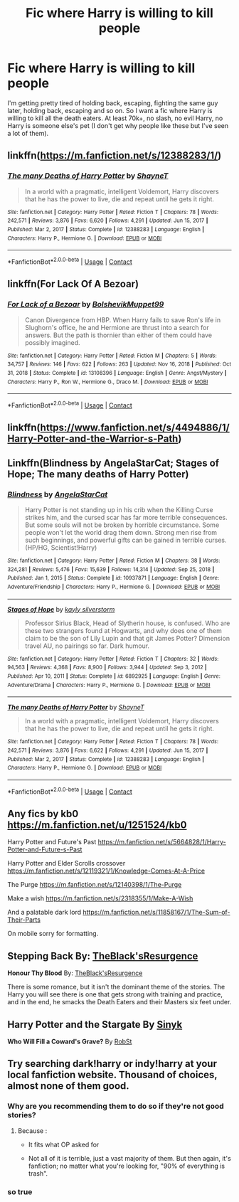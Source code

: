 #+TITLE: Fic where Harry is willing to kill people

* Fic where Harry is willing to kill people
:PROPERTIES:
:Author: Cookies5710
:Score: 9
:DateUnix: 1611065120.0
:DateShort: 2021-Jan-19
:FlairText: Request
:END:
I'm getting pretty tired of holding back, escaping, fighting the same guy later, holding back, escaping and so on. So I want a fic where Harry is willing to kill all the death eaters. At least 70k+, no slash, no evil Harry, no Harry is someone else's pet (I don't get why people like these but I've seen a lot of them).


** linkffn([[https://m.fanfiction.net/s/12388283/1/]])
:PROPERTIES:
:Author: RobinEgberts
:Score: 2
:DateUnix: 1611090736.0
:DateShort: 2021-Jan-20
:END:

*** [[https://www.fanfiction.net/s/12388283/1/][*/The many Deaths of Harry Potter/*]] by [[https://www.fanfiction.net/u/1541014/ShayneT][/ShayneT/]]

#+begin_quote
  In a world with a pragmatic, intelligent Voldemort, Harry discovers that he has the power to live, die and repeat until he gets it right.
#+end_quote

^{/Site/:} ^{fanfiction.net} ^{*|*} ^{/Category/:} ^{Harry} ^{Potter} ^{*|*} ^{/Rated/:} ^{Fiction} ^{T} ^{*|*} ^{/Chapters/:} ^{78} ^{*|*} ^{/Words/:} ^{242,571} ^{*|*} ^{/Reviews/:} ^{3,876} ^{*|*} ^{/Favs/:} ^{6,620} ^{*|*} ^{/Follows/:} ^{4,291} ^{*|*} ^{/Updated/:} ^{Jun} ^{15,} ^{2017} ^{*|*} ^{/Published/:} ^{Mar} ^{2,} ^{2017} ^{*|*} ^{/Status/:} ^{Complete} ^{*|*} ^{/id/:} ^{12388283} ^{*|*} ^{/Language/:} ^{English} ^{*|*} ^{/Characters/:} ^{Harry} ^{P.,} ^{Hermione} ^{G.} ^{*|*} ^{/Download/:} ^{[[http://www.ff2ebook.com/old/ffn-bot/index.php?id=12388283&source=ff&filetype=epub][EPUB]]} ^{or} ^{[[http://www.ff2ebook.com/old/ffn-bot/index.php?id=12388283&source=ff&filetype=mobi][MOBI]]}

--------------

*FanfictionBot*^{2.0.0-beta} | [[https://github.com/FanfictionBot/reddit-ffn-bot/wiki/Usage][Usage]] | [[https://www.reddit.com/message/compose?to=tusing][Contact]]
:PROPERTIES:
:Author: FanfictionBot
:Score: 2
:DateUnix: 1611090754.0
:DateShort: 2021-Jan-20
:END:


** linkffn(For Lack Of A Bezoar)
:PROPERTIES:
:Author: Bleepbloopbotz2
:Score: 3
:DateUnix: 1611072277.0
:DateShort: 2021-Jan-19
:END:

*** [[https://www.fanfiction.net/s/13108396/1/][*/For Lack of a Bezoar/*]] by [[https://www.fanfiction.net/u/10461539/BolshevikMuppet99][/BolshevikMuppet99/]]

#+begin_quote
  Canon Divergence from HBP. When Harry fails to save Ron's life in Slughorn's office, he and Hermione are thrust into a search for answers. But the path is thornier than either of them could have possibly imagined.
#+end_quote

^{/Site/:} ^{fanfiction.net} ^{*|*} ^{/Category/:} ^{Harry} ^{Potter} ^{*|*} ^{/Rated/:} ^{Fiction} ^{M} ^{*|*} ^{/Chapters/:} ^{5} ^{*|*} ^{/Words/:} ^{34,757} ^{*|*} ^{/Reviews/:} ^{146} ^{*|*} ^{/Favs/:} ^{622} ^{*|*} ^{/Follows/:} ^{263} ^{*|*} ^{/Updated/:} ^{Nov} ^{16,} ^{2018} ^{*|*} ^{/Published/:} ^{Oct} ^{31,} ^{2018} ^{*|*} ^{/Status/:} ^{Complete} ^{*|*} ^{/id/:} ^{13108396} ^{*|*} ^{/Language/:} ^{English} ^{*|*} ^{/Genre/:} ^{Angst/Mystery} ^{*|*} ^{/Characters/:} ^{Harry} ^{P.,} ^{Ron} ^{W.,} ^{Hermione} ^{G.,} ^{Draco} ^{M.} ^{*|*} ^{/Download/:} ^{[[http://www.ff2ebook.com/old/ffn-bot/index.php?id=13108396&source=ff&filetype=epub][EPUB]]} ^{or} ^{[[http://www.ff2ebook.com/old/ffn-bot/index.php?id=13108396&source=ff&filetype=mobi][MOBI]]}

--------------

*FanfictionBot*^{2.0.0-beta} | [[https://github.com/FanfictionBot/reddit-ffn-bot/wiki/Usage][Usage]] | [[https://www.reddit.com/message/compose?to=tusing][Contact]]
:PROPERTIES:
:Author: FanfictionBot
:Score: 3
:DateUnix: 1611072301.0
:DateShort: 2021-Jan-19
:END:


** linkffn([[https://www.fanfiction.net/s/4494886/1/Harry-Potter-and-the-Warrior-s-Path]])
:PROPERTIES:
:Author: Asdrake7713
:Score: 1
:DateUnix: 1611080398.0
:DateShort: 2021-Jan-19
:END:


** Linkffn(Blindness by AngelaStarCat; Stages of Hope; The many deaths of Harry Potter)
:PROPERTIES:
:Author: rohan62442
:Score: 1
:DateUnix: 1611129206.0
:DateShort: 2021-Jan-20
:END:

*** [[https://www.fanfiction.net/s/10937871/1/][*/Blindness/*]] by [[https://www.fanfiction.net/u/717542/AngelaStarCat][/AngelaStarCat/]]

#+begin_quote
  Harry Potter is not standing up in his crib when the Killing Curse strikes him, and the cursed scar has far more terrible consequences. But some souls will not be broken by horrible circumstance. Some people won't let the world drag them down. Strong men rise from such beginnings, and powerful gifts can be gained in terrible curses. (HP/HG, Scientist!Harry)
#+end_quote

^{/Site/:} ^{fanfiction.net} ^{*|*} ^{/Category/:} ^{Harry} ^{Potter} ^{*|*} ^{/Rated/:} ^{Fiction} ^{M} ^{*|*} ^{/Chapters/:} ^{38} ^{*|*} ^{/Words/:} ^{324,281} ^{*|*} ^{/Reviews/:} ^{5,476} ^{*|*} ^{/Favs/:} ^{15,639} ^{*|*} ^{/Follows/:} ^{14,314} ^{*|*} ^{/Updated/:} ^{Sep} ^{25,} ^{2018} ^{*|*} ^{/Published/:} ^{Jan} ^{1,} ^{2015} ^{*|*} ^{/Status/:} ^{Complete} ^{*|*} ^{/id/:} ^{10937871} ^{*|*} ^{/Language/:} ^{English} ^{*|*} ^{/Genre/:} ^{Adventure/Friendship} ^{*|*} ^{/Characters/:} ^{Harry} ^{P.,} ^{Hermione} ^{G.} ^{*|*} ^{/Download/:} ^{[[http://www.ff2ebook.com/old/ffn-bot/index.php?id=10937871&source=ff&filetype=epub][EPUB]]} ^{or} ^{[[http://www.ff2ebook.com/old/ffn-bot/index.php?id=10937871&source=ff&filetype=mobi][MOBI]]}

--------------

[[https://www.fanfiction.net/s/6892925/1/][*/Stages of Hope/*]] by [[https://www.fanfiction.net/u/291348/kayly-silverstorm][/kayly silverstorm/]]

#+begin_quote
  Professor Sirius Black, Head of Slytherin house, is confused. Who are these two strangers found at Hogwarts, and why does one of them claim to be the son of Lily Lupin and that git James Potter? Dimension travel AU, no pairings so far. Dark humour.
#+end_quote

^{/Site/:} ^{fanfiction.net} ^{*|*} ^{/Category/:} ^{Harry} ^{Potter} ^{*|*} ^{/Rated/:} ^{Fiction} ^{T} ^{*|*} ^{/Chapters/:} ^{32} ^{*|*} ^{/Words/:} ^{94,563} ^{*|*} ^{/Reviews/:} ^{4,368} ^{*|*} ^{/Favs/:} ^{8,900} ^{*|*} ^{/Follows/:} ^{3,944} ^{*|*} ^{/Updated/:} ^{Sep} ^{3,} ^{2012} ^{*|*} ^{/Published/:} ^{Apr} ^{10,} ^{2011} ^{*|*} ^{/Status/:} ^{Complete} ^{*|*} ^{/id/:} ^{6892925} ^{*|*} ^{/Language/:} ^{English} ^{*|*} ^{/Genre/:} ^{Adventure/Drama} ^{*|*} ^{/Characters/:} ^{Harry} ^{P.,} ^{Hermione} ^{G.} ^{*|*} ^{/Download/:} ^{[[http://www.ff2ebook.com/old/ffn-bot/index.php?id=6892925&source=ff&filetype=epub][EPUB]]} ^{or} ^{[[http://www.ff2ebook.com/old/ffn-bot/index.php?id=6892925&source=ff&filetype=mobi][MOBI]]}

--------------

[[https://www.fanfiction.net/s/12388283/1/][*/The many Deaths of Harry Potter/*]] by [[https://www.fanfiction.net/u/1541014/ShayneT][/ShayneT/]]

#+begin_quote
  In a world with a pragmatic, intelligent Voldemort, Harry discovers that he has the power to live, die and repeat until he gets it right.
#+end_quote

^{/Site/:} ^{fanfiction.net} ^{*|*} ^{/Category/:} ^{Harry} ^{Potter} ^{*|*} ^{/Rated/:} ^{Fiction} ^{T} ^{*|*} ^{/Chapters/:} ^{78} ^{*|*} ^{/Words/:} ^{242,571} ^{*|*} ^{/Reviews/:} ^{3,876} ^{*|*} ^{/Favs/:} ^{6,622} ^{*|*} ^{/Follows/:} ^{4,291} ^{*|*} ^{/Updated/:} ^{Jun} ^{15,} ^{2017} ^{*|*} ^{/Published/:} ^{Mar} ^{2,} ^{2017} ^{*|*} ^{/Status/:} ^{Complete} ^{*|*} ^{/id/:} ^{12388283} ^{*|*} ^{/Language/:} ^{English} ^{*|*} ^{/Characters/:} ^{Harry} ^{P.,} ^{Hermione} ^{G.} ^{*|*} ^{/Download/:} ^{[[http://www.ff2ebook.com/old/ffn-bot/index.php?id=12388283&source=ff&filetype=epub][EPUB]]} ^{or} ^{[[http://www.ff2ebook.com/old/ffn-bot/index.php?id=12388283&source=ff&filetype=mobi][MOBI]]}

--------------

*FanfictionBot*^{2.0.0-beta} | [[https://github.com/FanfictionBot/reddit-ffn-bot/wiki/Usage][Usage]] | [[https://www.reddit.com/message/compose?to=tusing][Contact]]
:PROPERTIES:
:Author: FanfictionBot
:Score: 2
:DateUnix: 1611129248.0
:DateShort: 2021-Jan-20
:END:


** Any fics by kb0 [[https://m.fanfiction.net/u/1251524/kb0]]

Harry Potter and Future's Past [[https://m.fanfiction.net/s/5664828/1/Harry-Potter-and-Future-s-Past]]

Harry Potter and Elder Scrolls crossover [[https://m.fanfiction.net/s/12119321/1/Knowledge-Comes-At-A-Price]]

The Purge [[https://m.fanfiction.net/s/12140398/1/The-Purge]]

Make a wish [[https://m.fanfiction.net/s/2318355/1/Make-A-Wish]]

And a palatable dark lord [[https://m.fanfiction.net/s/11858167/1/The-Sum-of-Their-Parts]]

On mobile sorry for formatting.
:PROPERTIES:
:Author: 971412llb
:Score: 1
:DateUnix: 1611158885.0
:DateShort: 2021-Jan-20
:END:


** *Stepping Back* By: [[https://www.fanfiction.net/u/8024050/TheBlack-sResurgence][TheBlack'sResurgence]]

*Honour Thy Blood* By: [[https://www.fanfiction.net/u/8024050/TheBlack-sResurgence][TheBlack'sResurgence]]

There is some romance, but it isn't the dominant theme of the stories. The Harry you will see there is one that gets strong with training and practice, and in the end, he smacks the Death Eaters and their Masters six feet under.
:PROPERTIES:
:Author: DaoistChickenFeather
:Score: 0
:DateUnix: 1611065606.0
:DateShort: 2021-Jan-19
:END:


** *Harry Potter and the Stargate* By [[https://www.fanfiction.net/u/4329413/Sinyk][Sinyk]]

*Who Will Fill a Coward's Grave?* By [[https://www.fanfiction.net/u/1451358/RobSt][RobSt]]
:PROPERTIES:
:Author: Asdrake7713
:Score: 1
:DateUnix: 1611069605.0
:DateShort: 2021-Jan-19
:END:


** Try searching dark!harry or indy!harry at your local fanfiction website. Thousand of choices, almost none of them good.
:PROPERTIES:
:Author: White_fri2z
:Score: 1
:DateUnix: 1611083930.0
:DateShort: 2021-Jan-19
:END:

*** Why are you recommending them to do so if they're not good stories?
:PROPERTIES:
:Author: redpxtato
:Score: 0
:DateUnix: 1611089479.0
:DateShort: 2021-Jan-20
:END:

**** Because :

- It fits what OP asked for

- Not all of it is terrible, just a vast majority of them. But then again, it's fanfiction; no matter what you're looking for, "90% of everything is trash".
:PROPERTIES:
:Author: White_fri2z
:Score: 2
:DateUnix: 1611089882.0
:DateShort: 2021-Jan-20
:END:


*** so true
:PROPERTIES:
:Author: HEROTYTY13
:Score: 0
:DateUnix: 1611117519.0
:DateShort: 2021-Jan-20
:END:
